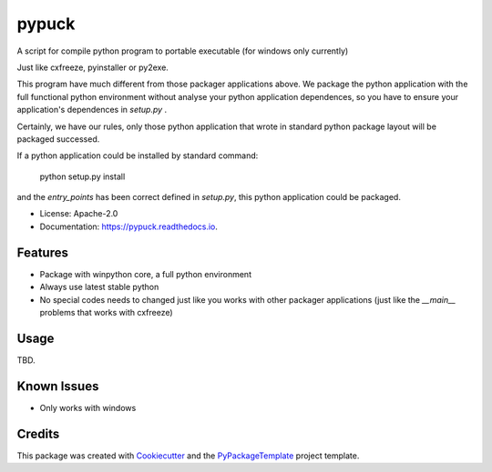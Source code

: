 ======
pypuck
======

.. image:: https://img.shields.io/pypi/v/pypuck.svg
    :target: https://pypi.python.org/pypi/pypuck

.. image:: https://travis-ci.org/starofrainnight/pypuck.svg?branch=master
    :target: https://travis-ci.org/starofrainnight/pypuck

.. image:: https://ci.appveyor.com/api/projects/status/github/starofrainnight/pypuck?svg=true
    :target: https://ci.appveyor.com/project/starofrainnight/pypuck

A script for compile python program to portable executable (for windows only currently)

Just like cxfreeze, pyinstaller or py2exe.

This program have much different from those packager applications above. We package the python application with the full functional python environment without analyse your python application dependences, so you have to ensure your application's dependences in `setup.py` .

Certainly, we have our rules, only those python application that wrote  in standard python package layout will be packaged successed.

If a python application could be installed by standard command:

    python setup.py install

and the `entry_points` has been correct defined in `setup.py`, this python application could be packaged.

* License: Apache-2.0
* Documentation: https://pypuck.readthedocs.io.

Features
--------

* Package with winpython core, a full python environment
* Always use latest stable python
* No special codes needs to changed just like you works with other packager applications (just like the `__main__` problems that works with cxfreeze)

Usage
-------

TBD.

Known Issues
-------------

* Only works with windows

Credits
---------

This package was created with Cookiecutter_ and the `PyPackageTemplate`_ project template.

.. _Cookiecutter: https://github.com/audreyr/cookiecutter
.. _`PyPackageTemplate`: https://github.com/starofrainnight/rtpl-pypackage


